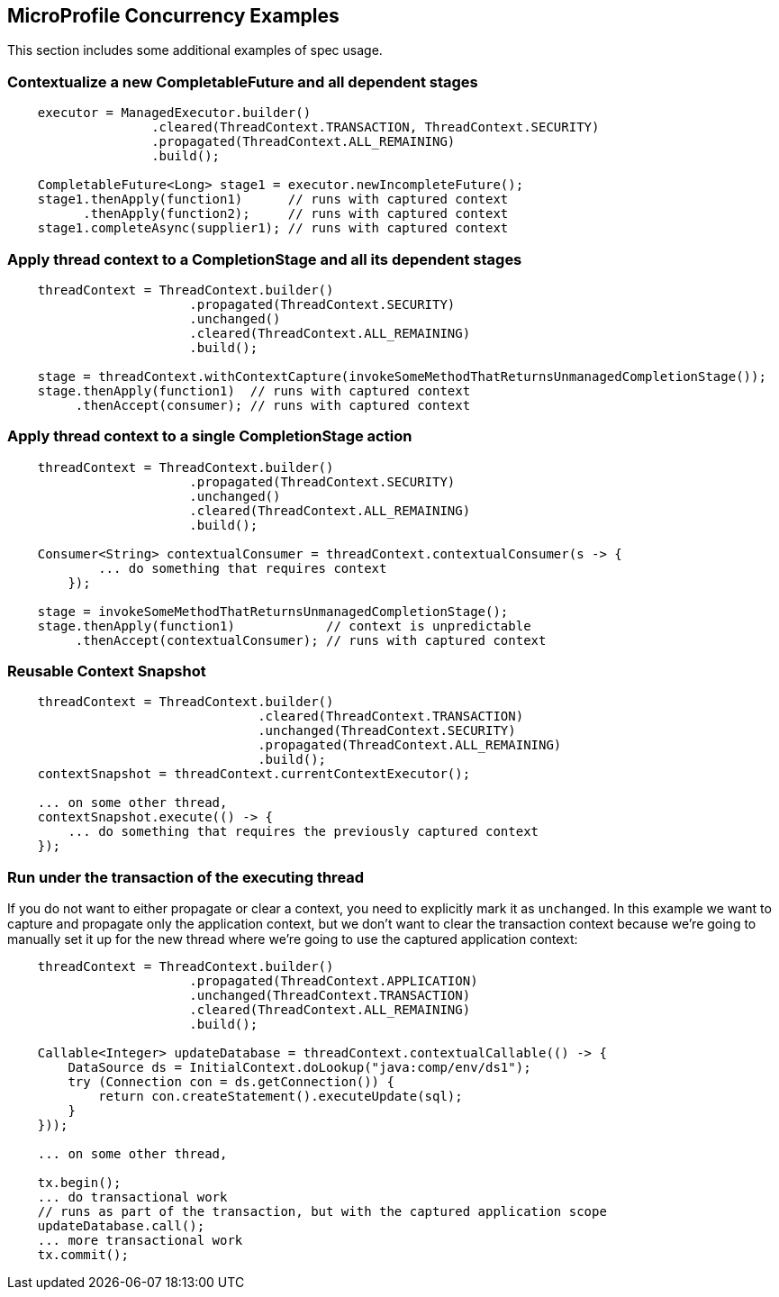 //
// Copyright (c) 2018,2019 Contributors to the Eclipse Foundation
//
// Licensed under the Apache License, Version 2.0 (the "License");
// you may not use this file except in compliance with the License.
// You may obtain a copy of the License at
//
//     http://www.apache.org/licenses/LICENSE-2.0
//
// Unless required by applicable law or agreed to in writing, software
// distributed under the License is distributed on an "AS IS" BASIS,
// WITHOUT WARRANTIES OR CONDITIONS OF ANY KIND, either express or implied.
// See the License for the specific language governing permissions and
// limitations under the License.
//

[[examples]]
== MicroProfile Concurrency Examples

This section includes some additional examples of spec usage.

=== Contextualize a new CompletableFuture and all dependent stages

[source, java]
----
    executor = ManagedExecutor.builder()
                   .cleared(ThreadContext.TRANSACTION, ThreadContext.SECURITY)
                   .propagated(ThreadContext.ALL_REMAINING)
                   .build();

    CompletableFuture<Long> stage1 = executor.newIncompleteFuture();
    stage1.thenApply(function1)      // runs with captured context
          .thenApply(function2);     // runs with captured context
    stage1.completeAsync(supplier1); // runs with captured context
----

=== Apply thread context to a CompletionStage and all its dependent stages

[source, java]
----
    threadContext = ThreadContext.builder()
                        .propagated(ThreadContext.SECURITY)
                        .unchanged()
                        .cleared(ThreadContext.ALL_REMAINING)
                        .build();

    stage = threadContext.withContextCapture(invokeSomeMethodThatReturnsUnmanagedCompletionStage());
    stage.thenApply(function1)  // runs with captured context
         .thenAccept(consumer); // runs with captured context
----

=== Apply thread context to a single CompletionStage action

[source, java]
----
    threadContext = ThreadContext.builder()
                        .propagated(ThreadContext.SECURITY)
                        .unchanged()
                        .cleared(ThreadContext.ALL_REMAINING)
                        .build();

    Consumer<String> contextualConsumer = threadContext.contextualConsumer(s -> {
            ... do something that requires context
        });
    
    stage = invokeSomeMethodThatReturnsUnmanagedCompletionStage();
    stage.thenApply(function1)            // context is unpredictable
         .thenAccept(contextualConsumer); // runs with captured context
----

=== Reusable Context Snapshot

[source, java]
----
    threadContext = ThreadContext.builder()
                                 .cleared(ThreadContext.TRANSACTION)
                                 .unchanged(ThreadContext.SECURITY)
                                 .propagated(ThreadContext.ALL_REMAINING)
                                 .build();
    contextSnapshot = threadContext.currentContextExecutor();

    ... on some other thread,
    contextSnapshot.execute(() -> {
        ... do something that requires the previously captured context
    });
----

=== Run under the transaction of the executing thread

If you do not want to either propagate or clear a context, you need to explicitly mark it as `unchanged`. In this example we want to capture and propagate only the application context, but we don't want to clear the transaction context because we're going to manually set it up for the new thread where we're going to use the captured application context:   

[source, java]
----
    threadContext = ThreadContext.builder()
                        .propagated(ThreadContext.APPLICATION)
                        .unchanged(ThreadContext.TRANSACTION)
                        .cleared(ThreadContext.ALL_REMAINING)
                        .build();

    Callable<Integer> updateDatabase = threadContext.contextualCallable(() -> {
        DataSource ds = InitialContext.doLookup("java:comp/env/ds1");
        try (Connection con = ds.getConnection()) {
            return con.createStatement().executeUpdate(sql);
        }
    }));

    ... on some other thread,

    tx.begin();
    ... do transactional work
    // runs as part of the transaction, but with the captured application scope
    updateDatabase.call(); 
    ... more transactional work
    tx.commit();
----
